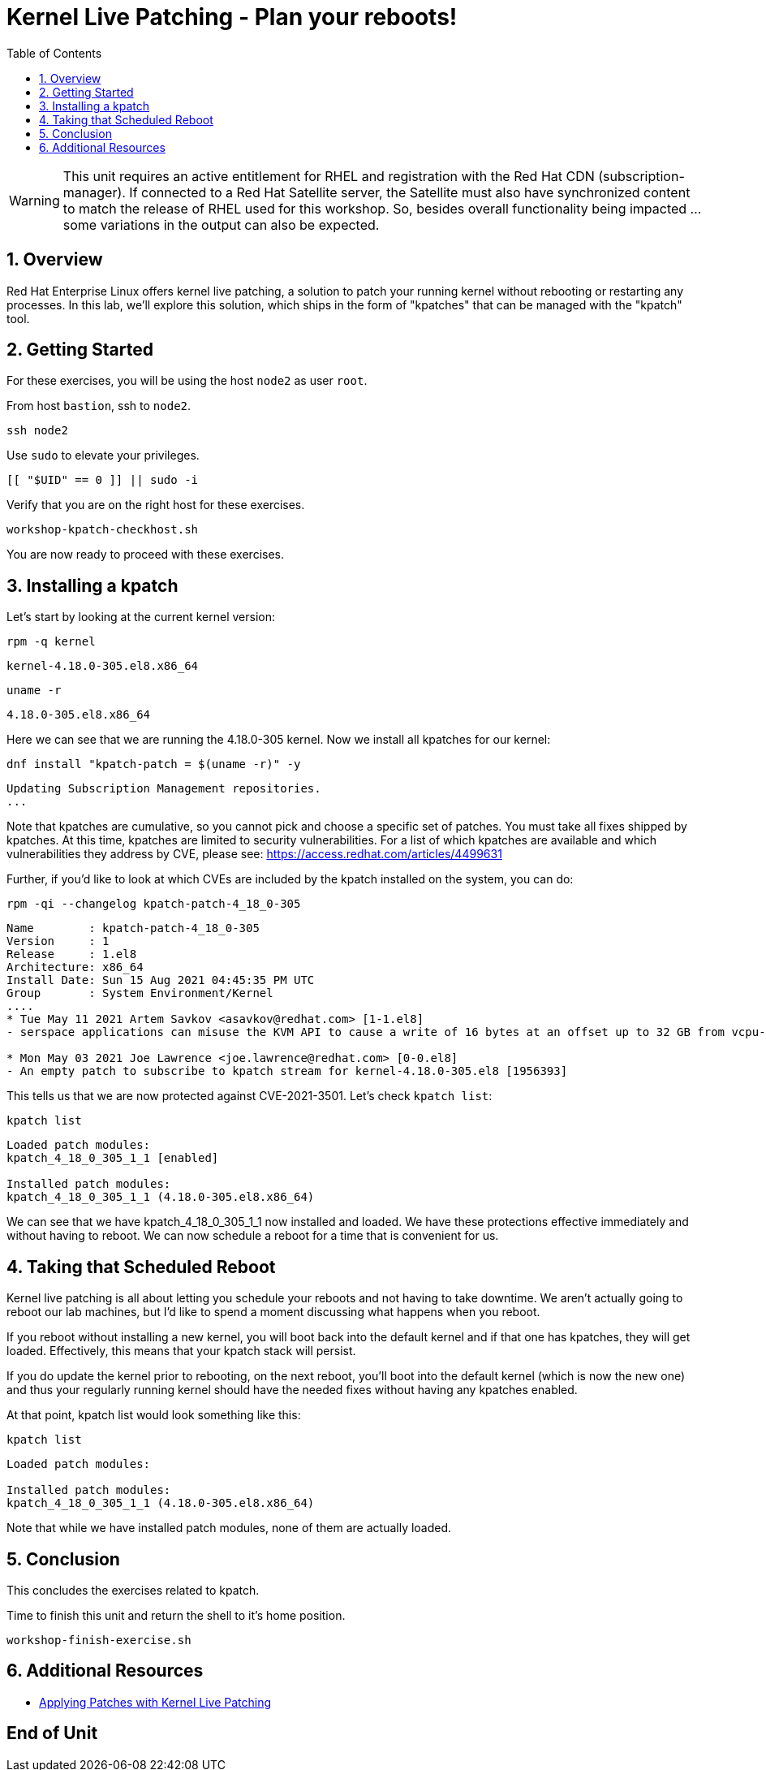 :sectnums:
:sectnumlevels: 3
:markup-in-source: verbatim,attributes,quotes
ifdef::env-github[]
:tip-caption: :bulb:
:note-caption: :information_source:
:important-caption: :heavy_exclamation_mark:
:caution-caption: :fire:
:warning-caption: :warning:
endif::[]
:format_cmd_exec: source,options="nowrap",subs="{markup-in-source}",role="copy"
:format_cmd_output: bash,options="nowrap",subs="{markup-in-source}"
ifeval::["%cloud_provider%" == "ec2"]
:format_cmd_exec: source,options="nowrap",subs="{markup-in-source}",role="execute"
endif::[]


:toc:
:toclevels: 1

= Kernel Live Patching - Plan your reboots!

WARNING: This unit requires an active entitlement for RHEL and registration with the Red Hat CDN (subscription-manager).  If connected to a Red Hat Satellite server, the Satellite must also have synchronized content to match the release of RHEL used for this workshop.  So, besides overall functionality being impacted ... some variations in the output can also be expected.


== Overview

Red Hat Enterprise Linux offers kernel live patching, a solution to patch your running kernel without rebooting or restarting any processes. In this lab, we'll explore this solution, which ships in the form of "kpatches" that can be managed with the "kpatch" tool.

== Getting Started

For these exercises, you will be using the host `node2` as user `root`.

From host `bastion`, ssh to `node2`.

[{format_cmd_exec}]
----
ssh node2
----

Use `sudo` to elevate your privileges.

[{format_cmd_exec}]
----
[[ "$UID" == 0 ]] || sudo -i
----

Verify that you are on the right host for these exercises.

[{format_cmd_exec}]
----
workshop-kpatch-checkhost.sh
----

You are now ready to proceed with these exercises.

== Installing a kpatch

Let's start by looking at the current kernel version:

[{format_cmd_exec}]
----
rpm -q kernel
----

[{format_cmd_exec}]
----
kernel-4.18.0-305.el8.x86_64
----

[{format_cmd_exec}]
----
uname -r
----

[{format_cmd_exec}]
----
4.18.0-305.el8.x86_64
----

Here we can see that we are running the 4.18.0-305 kernel. Now we install all kpatches for our kernel:

[{format_cmd_exec}]
----
dnf install "kpatch-patch = $(uname -r)" -y
----

[{format_cmd_exec}]
----
Updating Subscription Management repositories.
...
----

Note that kpatches are cumulative, so you cannot pick and choose a specific set of patches. You must take all fixes shipped by kpatches. At this time, kpatches are limited to security vulnerabilities. For a list of which kpatches are available and which vulnerabilities they address by CVE, please see: <https://access.redhat.com/articles/4499631>

Further, if you'd like to look at which CVEs are included by the kpatch installed on the system, you can do:

[{format_cmd_exec}]
----
rpm -qi --changelog kpatch-patch-4_18_0-305
----

[{format_cmd_exec}]
----
Name        : kpatch-patch-4_18_0-305
Version     : 1
Release     : 1.el8
Architecture: x86_64
Install Date: Sun 15 Aug 2021 04:45:35 PM UTC
Group       : System Environment/Kernel
....
* Tue May 11 2021 Artem Savkov <asavkov@redhat.com> [1-1.el8]
- serspace applications can misuse the KVM API to cause a write of 16 bytes at an offset up to 32 GB from vcpu->run [1954230] {CVE-2021-3501}

* Mon May 03 2021 Joe Lawrence <joe.lawrence@redhat.com> [0-0.el8]
- An empty patch to subscribe to kpatch stream for kernel-4.18.0-305.el8 [1956393]
----

This tells us that we are now protected against CVE-2021-3501. Let's check `kpatch list`:

[{format_cmd_exec}]
----
kpatch list
----

[{format_cmd_exec}]
----
Loaded patch modules:
kpatch_4_18_0_305_1_1 [enabled]

Installed patch modules:
kpatch_4_18_0_305_1_1 (4.18.0-305.el8.x86_64)
----

We can see that we have kpatch_4_18_0_305_1_1 now installed and loaded. We have these protections effective immediately and without having to reboot. We can now schedule a reboot for a time that is convenient for us. 

== Taking that Scheduled Reboot 

Kernel live patching is all about letting you schedule your reboots and not having to take downtime. We aren't actually going to reboot our lab machines, but I'd like to spend a moment discussing what happens when you reboot.

If you reboot without installing a new kernel, you will boot back into the default kernel and if that one has kpatches, they will get loaded. Effectively, this means that your kpatch stack will persist.

If you do update the kernel prior to rebooting, on the next reboot, you'll boot into the default kernel (which is now the new one) and thus your regularly running kernel should have the needed fixes without having any kpatches enabled.

At that point, kpatch list would look something like this:

[{format_cmd_exec}]
----
kpatch list
----

[{format_cmd_exec}]
----
Loaded patch modules:

Installed patch modules:
kpatch_4_18_0_305_1_1 (4.18.0-305.el8.x86_64)
----

Note that while we have installed patch modules, none of them are actually loaded.



== Conclusion

This concludes the exercises related to kpatch.

Time to finish this unit and return the shell to it's home position.

[{format_cmd_exec}]
----
workshop-finish-exercise.sh
----



== Additional Resources

  * link:https://access.redhat.com/documentation/en-us/red_hat_enterprise_linux/999999999/html/kernel_administration_guide/applying_patches_with_kernel_live_patching[Applying Patches with Kernel Live Patching]
  
[discrete]
== End of Unit

ifdef::env-github[]
link:../RHEL9-Workshop.adoc#toc[Return to TOC]
endif::[]

////
Always end files with a blank line to avoid include problems.
////

